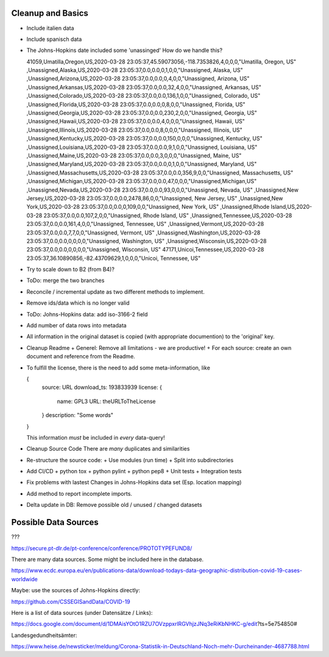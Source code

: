 Cleanup and Basics
++++++++++++++++++

* Include italien data

* Include spanisch data

* The Johns-Hopkins date included some 'unassinged'
  How do we handle this?

  41059,Umatilla,Oregon,US,2020-03-28 23:05:37,45.59073056,-118.7353826,4,0,0,0,"Umatilla, Oregon, US"
  ,Unassigned,Alaska,US,2020-03-28 23:05:37,0.0,0.0,0,1,0,0,"Unassigned, Alaska, US"
  ,Unassigned,Arizona,US,2020-03-28 23:05:37,0.0,0.0,0,4,0,0,"Unassigned, Arizona, US"
  ,Unassigned,Arkansas,US,2020-03-28 23:05:37,0.0,0.0,32,4,0,0,"Unassigned, Arkansas, US"
  ,Unassigned,Colorado,US,2020-03-28 23:05:37,0.0,0.0,136,1,0,0,"Unassigned, Colorado, US"
  ,Unassigned,Florida,US,2020-03-28 23:05:37,0.0,0.0,0,8,0,0,"Unassigned, Florida, US"
  ,Unassigned,Georgia,US,2020-03-28 23:05:37,0.0,0.0,230,2,0,0,"Unassigned, Georgia, US"
  ,Unassigned,Hawaii,US,2020-03-28 23:05:37,0.0,0.0,4,0,0,0,"Unassigned, Hawaii, US"
  ,Unassigned,Illinois,US,2020-03-28 23:05:37,0.0,0.0,8,0,0,0,"Unassigned, Illinois, US"
  ,Unassigned,Kentucky,US,2020-03-28 23:05:37,0.0,0.0,150,0,0,0,"Unassigned, Kentucky, US"
  ,Unassigned,Louisiana,US,2020-03-28 23:05:37,0.0,0.0,9,1,0,0,"Unassigned, Louisiana, US"
  ,Unassigned,Maine,US,2020-03-28 23:05:37,0.0,0.0,3,0,0,0,"Unassigned, Maine, US"
  ,Unassigned,Maryland,US,2020-03-28 23:05:37,0.0,0.0,0,1,0,0,"Unassigned, Maryland, US"
  ,Unassigned,Massachusetts,US,2020-03-28 23:05:37,0.0,0.0,356,9,0,0,"Unassigned, Massachusetts, US"
  ,Unassigned,Michigan,US,2020-03-28 23:05:37,0.0,0.0,47,0,0,0,"Unassigned,Michigan,US"
  ,Unassigned,Nevada,US,2020-03-28 23:05:37,0.0,0.0,93,0,0,0,"Unassigned, Nevada, US"
  ,Unassigned,New Jersey,US,2020-03-28 23:05:37,0.0,0.0,2478,86,0,0,"Unassigned, New Jersey, US"
  ,Unassigned,New York,US,2020-03-28 23:05:37,0.0,0.0,0,109,0,0,"Unassigned, New York, US"
  ,Unassigned,Rhode Island,US,2020-03-28 23:05:37,0.0,0.0,107,2,0,0,"Unassigned, Rhode Island, US"
  ,Unassigned,Tennessee,US,2020-03-28 23:05:37,0.0,0.0,161,4,0,0,"Unassigned, Tennessee, US"
  ,Unassigned,Vermont,US,2020-03-28 23:05:37,0.0,0.0,7,7,0,0,"Unassigned, Vermont, US"
  ,Unassigned,Washington,US,2020-03-28 23:05:37,0.0,0.0,0,0,0,0,"Unassigned, Washington, US"
  ,Unassigned,Wisconsin,US,2020-03-28 23:05:37,0.0,0.0,0,0,0,0,"Unassigned, Wisconsin, US"
  47171,Unicoi,Tennessee,US,2020-03-28 23:05:37,36.10890856,-82.43709629,1,0,0,0,"Unicoi, Tennessee, US"


* Try to scale down to B2 (from B4)?

* ToDo: merge the two branches

* Reconcile / incremental update
  as two different methods to implement.

* Remove ids/data which is no longer valid

* ToDo: Johns-Hopkins data: add iso-3166-2 field

* Add number of data rows into metadata

* All information in the original dataset is copied
  (with appropriate documention) to the 'original' key.

* Cleanup Readme
  + Generel: Remove all limitations - we are productive!
  + For each source: create an own document and reference from the Readme.
  
* To fulfill the license, there is the need to add some
  meta-information, like

  {
     source: URL
     download_ts: 193833939
     license: {
       name: GPL3
       URL: theURLToTheLicense
     }
     description: "Some words"
  }

  This information *must* be included in *every* data-query!

* Cleanup Source Code
  There are *many* duplicates and similarities

* Re-structure the source code:
  + Use modules (run time)
  + Split into subdirectories

* Add CI/CD
  + python tox
  + python pylint
  + python pep8
  + Unit tests
  + Integration tests

* Fix problems with lastest Changes in Johns-Hopkins data set
  (Esp. location mapping)

* Add method to report incomplete imports.

* Delta update in DB:
  Remove possible old / unused / changed datasets


Possible Data Sources
+++++++++++++++++++++

???

https://secure.pt-dlr.de/pt-conference/conference/PROTOTYPEFUND8/




There are many data sources. Some might be included here in the database.

https://www.ecdc.europa.eu/en/publications-data/download-todays-data-geographic-distribution-covid-19-cases-worldwide

Maybe: use the sources of Johns-Hopkins directly:

https://github.com/CSSEGISandData/COVID-19

Here is a list of data sources (under Datensätze / Links):

https://docs.google.com/document/d/1DMAisYOtO1RZU7OVzppxrlRGVhjzJNq3eRiKbNHKC-g/edit?ts=5e754850#

Landesgedundheitsämter:

https://www.heise.de/newsticker/meldung/Corona-Statistik-in-Deutschland-Noch-mehr-Durcheinander-4687788.html
